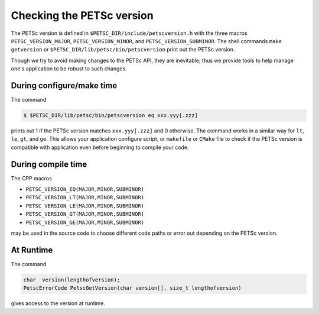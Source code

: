 .. _ch_versionchecking:

Checking the PETSc version
--------------------------
The PETSc version
is defined in ``$PETSC_DIR/include/petscversion.h`` with the three macros
``PETSC_VERSION_MAJOR``, ``PETSC_VERSION_MINOR``, and ``PETSC_VERSION_SUBMINOR``.
The shell commands ``make getversion`` or ``$PETSC_DIR/lib/petsc/bin/petscversion`` print out the PETSc version.

Though we try to avoid making changes to the PETSc API, they are inevitable; thus we
provide tools to help manage one's application to be robust to such changes.

During configure/make time
~~~~~~~~~~~~~~~~~~~~~~~~~~

The command

.. code-block:: console

   $ $PETSC_DIR/lib/petsc/bin/petscversion eq xxx.yyy[.zzz]

prints out 1 if the PETSc version matches ``xxx.yyy[.zzz]`` and 0 otherwise. The command works in a similar
way for ``lt``, ``le``, ``gt``, and ``ge``. This allows your application configure script, or ``makefile`` or ``CMake`` file
to check if the PETSc version is compatible with application even before beginning to compile your code.


During compile time
~~~~~~~~~~~~~~~~~~~

The CPP macros

- ``PETSC_VERSION_EQ(MAJOR,MINOR,SUBMINOR)``
- ``PETSC_VERSION_LT(MAJOR,MINOR,SUBMINOR)``
- ``PETSC_VERSION_LE(MAJOR,MINOR,SUBMINOR)``
- ``PETSC_VERSION_GT(MAJOR,MINOR,SUBMINOR)``
- ``PETSC_VERSION_GE(MAJOR,MINOR,SUBMINOR)``

may be used in the source code to choose different code paths or error out depending on the PETSc version.

At Runtime
~~~~~~~~~~


The command

.. code-block:: C

   char  version(lengthofversion);
   PetscErrorCode PetscGetVersion(char version[], size_t lengthofversion)

gives access to the version at runtime.
